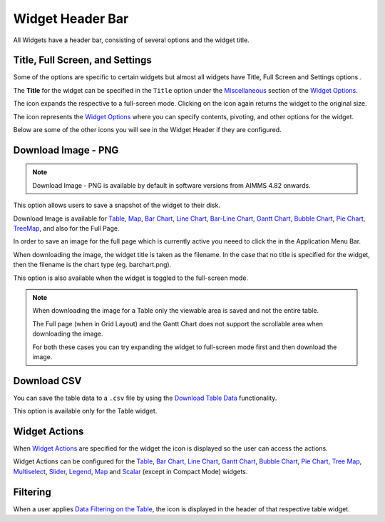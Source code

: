 Widget Header Bar
*****************

.. |full-screen| image:: images/FullScreen_icon.png
.. |widget-settings| image:: images/WidgetSettings_icon.png
.. |widget-action| image:: images/widget-actions-new.png
.. |widget-action-nohover| image:: images/widget-actions-new-nohover.png
.. |filtered-icon| image:: images/filtered_icon.png
.. |table-filtered| image:: images/headerfiltered_icon.png
.. |download-csv| image:: images/downloadcsv.png
.. |download-image| image:: images/downloadimage.png

All Widgets have a header bar, consisting of several options and the widget title. 

.. image :: images/WidgetHeader_SimpleHeader.png
    :align: center

Title, Full Screen, and Settings
================================
Some of the options are specific to certain widgets but almost all widgets have Title, Full Screen |full-screen| and Settings options |widget-settings|.

The **Title** for the widget can be specified in the ``Title`` option under the `Miscellaneous <widget-options.html#miscellaneous>`_ section of the `Widget Options <widget-options.html>`_.

The |full-screen| icon expands the respective to a full-screen mode. Clicking on the icon again returns the widget to the original size.

.. image :: images/WidgetHeader_Normal.png
    :align: center

.. image :: images/WidgetHeader_FullScreen.png
    :align: center

The |widget-settings| icon represents the `Widget Options <widget-options.html>`_ where you can specify contents, pivoting, and other options for the widget. 

Below are some of the other icons you will see in the Widget Header if they are configured.


Download Image - PNG |download-image|
=====================================

.. note :: 	Download Image - PNG is available by default in software versions from AIMMS 4.82 onwards.

This option allows users to save a snapshot of the widget to their disk.

Download Image is available for `Table <table-widget.html>`_, `Map <map-widget.html>`_, `Bar Chart <bar-chart-widget.html>`_, `Line Chart <line-chart-widget.html>`_, `Bar-Line Chart <bar-line-chart-widget.html>`_, `Gantt Chart <gantt-chart-widget.html>`_, `Bubble Chart <bubble-chart-widget.html>`_, `Pie Chart <pie-chart-widget.html>`_, `TreeMap <tree-map-widget.html>`_, and also for the Full Page.

In order to save an image for the full page which is currently active you neeed to click the |download-image| in the Application Menu Bar.

When downloading the image, the widget title is taken as the filename. In the case that no title is specified for the widget, then the filename is the chart type (eg. barchart.png).

This option is also available when the widget is toggled to the full-screen mode.

.. note::

    When downloading the image for a Table only the viewable area is saved and not the entire table.

    The Full page (when in Grid Layout) and the Gantt Chart does not support the scrollable area when downloading the image. 

    For both these cases you can try expanding the widget to full-screen mode first and then download the image.


Download CSV |download-csv|
===========================

You can save the table data to a ``.csv`` file by using the `Download Table Data <table-widget.html#id1>`_ functionality. 

This option is available only for the Table widget.

Widget Actions |widget-action|
==============================

When `Widget Actions <widget-options.html#widget-actions>`_ are specified for the widget the |widget-action| icon is displayed so the user can access the actions.

Widget Actions can be configured for the `Table <table-widget.html>`_, `Bar Chart <bar-chart-widget.html>`_, `Line Chart <line-chart-widget.html>`_, `Gantt Chart <gantt-chart-widget.html>`_, `Bubble Chart <bubble-chart-widget.html>`_, `Pie Chart <pie-chart-widget.html>`_, `Tree Map <tree-map-widget.html>`_, `Multiselect <selection-widgets.html>`_, `Slider <slider-widget.html>`_, `Legend <selection-widgets.html>`_, `Map <map-widget.html>`_ and `Scalar <scalar-widget.html>`_ (except in Compact Mode) widgets.

Filtering |table-filtered|
==========================

When a user applies `Data Filtering on the Table <table-widget.html#data-filtering-on-the-table>`_, the |table-filtered| icon is displayed in the header of that respective table widget.
